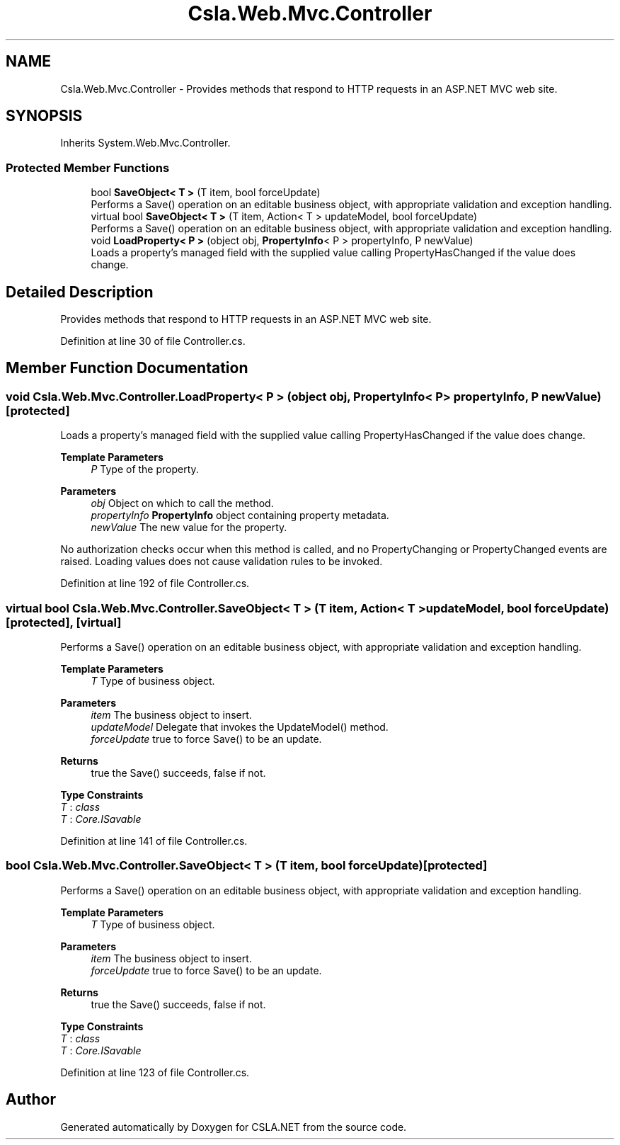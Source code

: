 .TH "Csla.Web.Mvc.Controller" 3 "Thu Jul 22 2021" "Version 5.4.2" "CSLA.NET" \" -*- nroff -*-
.ad l
.nh
.SH NAME
Csla.Web.Mvc.Controller \- Provides methods that respond to HTTP requests in an ASP\&.NET MVC web site\&.  

.SH SYNOPSIS
.br
.PP
.PP
Inherits System\&.Web\&.Mvc\&.Controller\&.
.SS "Protected Member Functions"

.in +1c
.ti -1c
.RI "bool \fBSaveObject< T >\fP (T item, bool forceUpdate)"
.br
.RI "Performs a Save() operation on an editable business object, with appropriate validation and exception handling\&. "
.ti -1c
.RI "virtual bool \fBSaveObject< T >\fP (T item, Action< T > updateModel, bool forceUpdate)"
.br
.RI "Performs a Save() operation on an editable business object, with appropriate validation and exception handling\&. "
.ti -1c
.RI "void \fBLoadProperty< P >\fP (object obj, \fBPropertyInfo\fP< P > propertyInfo, P newValue)"
.br
.RI "Loads a property's managed field with the supplied value calling PropertyHasChanged if the value does change\&. "
.in -1c
.SH "Detailed Description"
.PP 
Provides methods that respond to HTTP requests in an ASP\&.NET MVC web site\&. 


.PP
Definition at line 30 of file Controller\&.cs\&.
.SH "Member Function Documentation"
.PP 
.SS "void Csla\&.Web\&.Mvc\&.Controller\&.LoadProperty< P > (object obj, \fBPropertyInfo\fP< P > propertyInfo, P newValue)\fC [protected]\fP"

.PP
Loads a property's managed field with the supplied value calling PropertyHasChanged if the value does change\&. 
.PP
\fBTemplate Parameters\fP
.RS 4
\fIP\fP Type of the property\&. 
.RE
.PP
\fBParameters\fP
.RS 4
\fIobj\fP Object on which to call the method\&. 
.br
\fIpropertyInfo\fP \fBPropertyInfo\fP object containing property metadata\&.
.br
\fInewValue\fP The new value for the property\&.
.RE
.PP
.PP
No authorization checks occur when this method is called, and no PropertyChanging or PropertyChanged events are raised\&. Loading values does not cause validation rules to be invoked\&. 
.PP
Definition at line 192 of file Controller\&.cs\&.
.SS "virtual bool Csla\&.Web\&.Mvc\&.Controller\&.SaveObject< T > (T item, Action< T > updateModel, bool forceUpdate)\fC [protected]\fP, \fC [virtual]\fP"

.PP
Performs a Save() operation on an editable business object, with appropriate validation and exception handling\&. 
.PP
\fBTemplate Parameters\fP
.RS 4
\fIT\fP Type of business object\&.
.RE
.PP
\fBParameters\fP
.RS 4
\fIitem\fP The business object to insert\&.
.br
\fIupdateModel\fP Delegate that invokes the UpdateModel() method\&.
.br
\fIforceUpdate\fP true to force Save() to be an update\&.
.RE
.PP
\fBReturns\fP
.RS 4
true the Save() succeeds, false if not\&.
.RE
.PP

.PP
\fBType Constraints\fP
.TP
\fIT\fP : \fIclass\fP
.TP
\fIT\fP : \fICore\&.ISavable\fP
.PP
Definition at line 141 of file Controller\&.cs\&.
.SS "bool Csla\&.Web\&.Mvc\&.Controller\&.SaveObject< T > (T item, bool forceUpdate)\fC [protected]\fP"

.PP
Performs a Save() operation on an editable business object, with appropriate validation and exception handling\&. 
.PP
\fBTemplate Parameters\fP
.RS 4
\fIT\fP Type of business object\&.
.RE
.PP
\fBParameters\fP
.RS 4
\fIitem\fP The business object to insert\&.
.br
\fIforceUpdate\fP true to force Save() to be an update\&.
.RE
.PP
\fBReturns\fP
.RS 4
true the Save() succeeds, false if not\&.
.RE
.PP

.PP
\fBType Constraints\fP
.TP
\fIT\fP : \fIclass\fP
.TP
\fIT\fP : \fICore\&.ISavable\fP
.PP
Definition at line 123 of file Controller\&.cs\&.

.SH "Author"
.PP 
Generated automatically by Doxygen for CSLA\&.NET from the source code\&.
